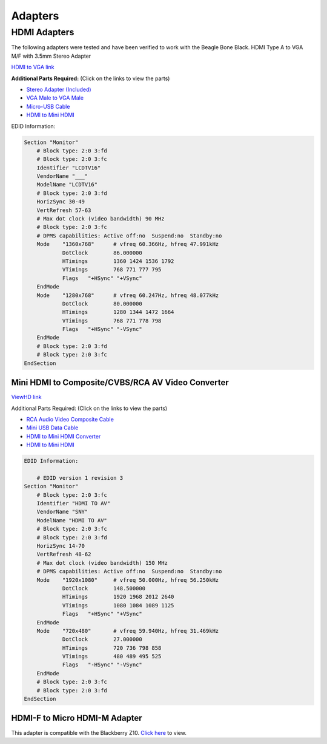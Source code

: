 .. _accessories-adapters:

Adapters 
#########

HDMI Adapters
==============

The following adapters were tested and have been verified to work with the Beagle Bone Black.
HDMI Type A to VGA M/F with 3.5mm Stereo Adapter

.. image:: images/Capture.png
    :align: center
    :alt: HDMI to VGA

`HDMI to VGA link <https://www.amazon.com/Cable-Matters-Active-Female-Adapter/dp/B00879EZJI/ref=sr_1_2?ie=UTF8&qid=1381610066&sr=8-2&keywords=micro-hdmi+to+vga>`_

**Additional Parts Required:** (Click on the links to view the parts)

- `Stereo Adapter (Included) <http://kbsinc.com/media/catalog/category/audiocable.jpg>`_
- `VGA Male to VGA Male <http://pixels.uk.com/images/uploads/cables/vga-m-m.png>`_
- `Micro-USB Cable <http://image.made-in-china.com/2f0j00wvsTIeQCZhqG/Micro-USB-Cable.jpg>`_
- `HDMI to Mini HDMI <http://www.archos.com/manuals/A101_EN_v1.1_files/hdmi_cable.jpg>`_

EDID Information:

.. code-block::

    Section "Monitor"
        # Block type: 2:0 3:fd
        # Block type: 2:0 3:fc
        Identifier "LCDTV16"
        VendorName "___"
        ModelName "LCDTV16"
        # Block type: 2:0 3:fd
        HorizSync 30-49
        VertRefresh 57-63
        # Max dot clock (video bandwidth) 90 MHz
        # Block type: 2:0 3:fc
        # DPMS capabilities: Active off:no  Suspend:no  Standby:no
        Mode    "1360x768"      # vfreq 60.366Hz, hfreq 47.991kHz
                DotClock        86.000000
                HTimings        1360 1424 1536 1792
                VTimings        768 771 777 795
                Flags   "+HSync" "+VSync"
        EndMode
        Mode    "1280x768"      # vfreq 60.247Hz, hfreq 48.077kHz
                DotClock        80.000000
                HTimings        1280 1344 1472 1664
                VTimings        768 771 778 798
                Flags   "+HSync" "-VSync"
        EndMode
        # Block type: 2:0 3:fd
        # Block type: 2:0 3:fc
    EndSection

Mini HDMI to Composite/CVBS/RCA AV Video Converter
---------------------------------------------------

.. image:: images/ViewHD.jpg
    :align: center
    :alt: ViewHD

    
`ViewHD link <http://u9ltd.myshopify.com/products/vhd-mh2a>`_

Additional Parts Required: (Click on the links to view the parts)

- `RCA Audio Video Composite Cable <http://p.globalsources.com/IMAGES/PDT/B1058307580/RCA-Cable.jpg>`_
- `Mini USB Data Cable <http://i.expansys.com/i/b/b140784.jpg>`_
- `HDMI to Mini HDMI Converter <http://ecx.images-amazon.com/images/I/31JeVuRNx1L._SX385_.jpg>`_
- `HDMI to Mini HDMI <http://www.archos.com/manuals/A101_EN_v1.1_files/hdmi_cable.jpg>`_

..  code-block::

    EDID Information:

        # EDID version 1 revision 3
    Section "Monitor"
        # Block type: 2:0 3:fc
        Identifier "HDMI TO AV"
        VendorName "SNY"
        ModelName "HDMI TO AV"
        # Block type: 2:0 3:fc
        # Block type: 2:0 3:fd
        HorizSync 14-70
        VertRefresh 48-62
        # Max dot clock (video bandwidth) 150 MHz
        # DPMS capabilities: Active off:no  Suspend:no  Standby:no
        Mode    "1920x1080"     # vfreq 50.000Hz, hfreq 56.250kHz
                DotClock        148.500000
                HTimings        1920 1968 2012 2640
                VTimings        1080 1084 1089 1125
                Flags   "+HSync" "+VSync"
        EndMode
        Mode    "720x480"       # vfreq 59.940Hz, hfreq 31.469kHz
                DotClock        27.000000
                HTimings        720 736 798 858
                VTimings        480 489 495 525
                Flags   "-HSync" "-VSync"
        EndMode
        # Block type: 2:0 3:fc
        # Block type: 2:0 3:fd
    EndSection

HDMI-F to Micro HDMI-M Adapter
-------------------------------

This adapter is compatible with the Blackberry Z10. 
`Click here <http://www.newegg.com/Product/Product.aspx?Item=9SIA0PG0RV2736>`_ to view. 